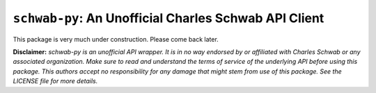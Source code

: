 ``schwab-py``: An Unofficial Charles Schwab API Client
======================================================

.. image:: _static/github-logo.png
   :width: 40
   :target: https://github.com/alexgolec/tda-api

.. image:: _static/patreon.png
   :width: 110
   :target: https://www.patreon.com/TDAAPI

.. image:: _static/discord-logo.png
   :width: 50
   :target: https://discord.gg/M3vjtHj


This package is very much under construction. Please come back later.


**Disclaimer:** *schwab-py is an unofficial API wrapper. It is in no way 
endorsed by or affiliated with Charles Schwab or any associated organization.
Make sure to read and understand the terms of service of the underlying API 
before using this package. This authors accept no responsibility for any
damage that might stem from use of this package. See the LICENSE file for
more details.*
